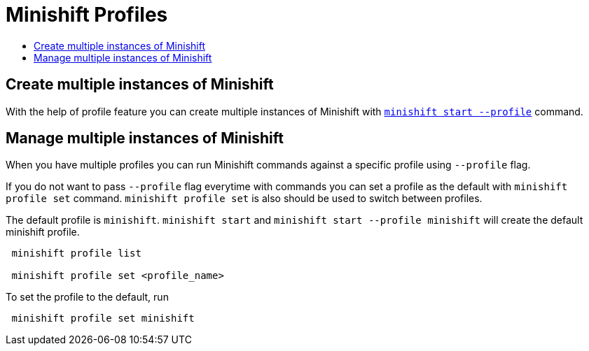 = Minishift Profiles
:icons:
:toc: macro
:toc-title:
:toclevels: 1

toc::[]


[[create-multi-instances-of-minishift]]
== Create multiple instances of Minishift

With the help of profile feature you can create multiple instances of Minishift with xref:../command-ref/minishift_start.adoc#[`minishift start --profile`] command.

[[manage-multi-instances-of-minishift]]
== Manage multiple instances of Minishift

When you have multiple profiles you can run Minishift commands  against a specific profile using `--profile` flag.

If you do not want to pass `--profile` flag everytime with commands you can set a profile as the default with `minishift profile set` command.
`minishift profile set` is also should be used to switch between profiles.

The default profile is `minishift`. `minishift start` and `minishift start --profile minishift` will create the default minishift profile.

----
 minishift profile list

 minishift profile set <profile_name>
----

To set the profile to the default, run

----
 minishift profile set minishift
----
